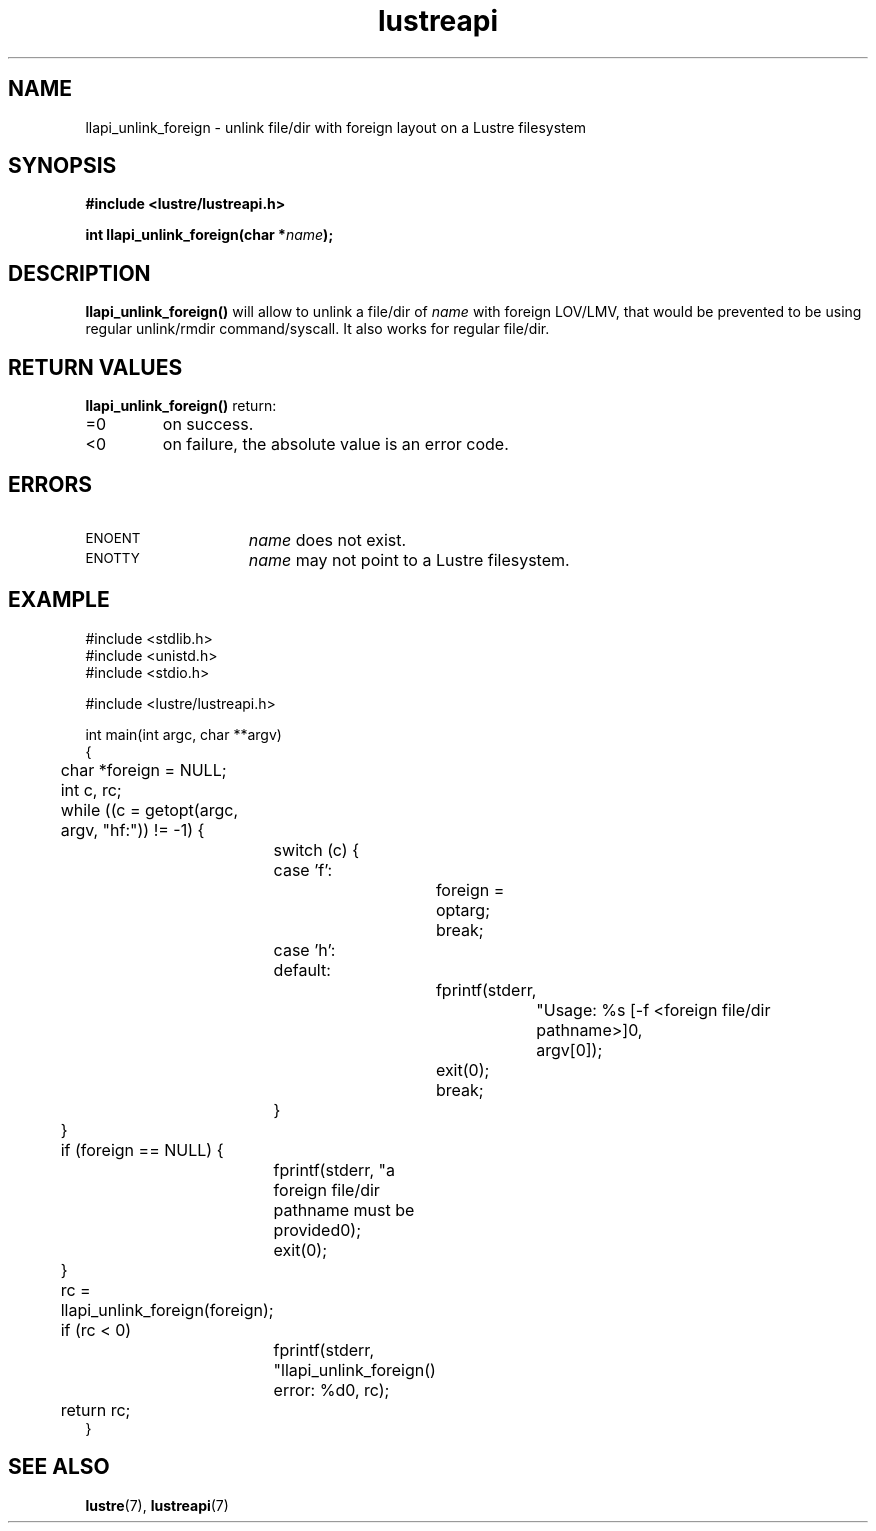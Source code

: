 .TH lustreapi 3 "2009 Jul 10" The Lustre user application interface library
.SH NAME
llapi_unlink_foreign \- unlink file/dir with foreign layout on a Lustre filesystem
.SH SYNOPSIS
.nf
.B #include <lustre/lustreapi.h>
.sp
.BI "int llapi_unlink_foreign(char *" name ");"
.sp
.fi
.SH DESCRIPTION
.LP
.B llapi_unlink_foreign(\|)
will allow to unlink a file/dir of
.I name
with foreign LOV/LMV, that would be prevented to be using regular unlink/rmdir
command/syscall.
It also works for regular file/dir.
.SH RETURN VALUES
.LP
.B llapi_unlink_foreign(\|)
return:
.TP
=0
on success.
.TP
<0
on failure, the absolute value is an error code.
.SH ERRORS
.TP 15
.SM ENOENT
.I name
does not exist.
.TP
.SM ENOTTY
.I name
may not point to a Lustre filesystem.
.SH "EXAMPLE"
.nf
#include <stdlib.h>
#include <unistd.h>
#include <stdio.h>

#include <lustre/lustreapi.h>

int main(int argc, char **argv)
{
	char *foreign = NULL;
	int c, rc;

	while ((c = getopt(argc, argv, "hf:")) != -1) {
		switch (c) {
		case 'f':
			foreign = optarg;
			break;
		case 'h':
		default:
			fprintf(stderr,
				"Usage: %s [-f <foreign file/dir pathname>]\n",
				argv[0]);
			exit(0);
			break;
		}
	}

	if (foreign == NULL) {
		fprintf(stderr, "a foreign file/dir pathname must be provided\n");
		exit(0);
	}

	rc = llapi_unlink_foreign(foreign);
	if (rc < 0)
		fprintf(stderr, "llapi_unlink_foreign() error: %d\n", rc);

	return rc;
}
.fi
.SH "SEE ALSO"
.BR lustre (7),
.BR lustreapi (7)
